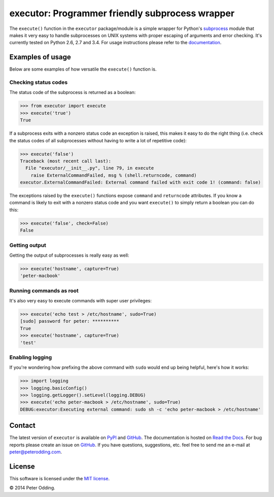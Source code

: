 executor: Programmer friendly subprocess wrapper
================================================

.. image:: https://travis-ci.org/xolox/python-executor.svg?branch=master
   :target: https://travis-ci.org/xolox/python-executor

.. image:: https://coveralls.io/repos/xolox/python-executor/badge.png?branch=master
   :target: https://coveralls.io/r/xolox/python-executor?branch=master

The ``execute()`` function in the ``executor`` package/module is a simple
wrapper for Python's subprocess_ module that makes it very easy to handle
subprocesses on UNIX systems with proper escaping of arguments and error
checking. It's currently tested on Python 2.6, 2.7 and 3.4. For usage
instructions please refer to the documentation_.

Examples of usage
-----------------

Below are some examples of how versatile the ``execute()`` function is.

Checking status codes
~~~~~~~~~~~~~~~~~~~~~

The status code of the subprocess is returned as a boolean:

>>> from executor import execute
>>> execute('true')
True

If a subprocess exits with a nonzero status code an exception is raised,
this makes it easy to do the right thing (i.e. check the status codes of
all subprocesses without having to write a lot of repetitive code):

>>> execute('false')
Traceback (most recent call last):
  File "executor/__init__.py", line 79, in execute
    raise ExternalCommandFailed, msg % (shell.returncode, command)
executor.ExternalCommandFailed: External command failed with exit code 1! (command: false)

The exceptions raised by the ``execute()`` functions expose ``command`` and
``returncode`` attributes. If you know a command is likely to exit with a
nonzero status code and you want ``execute()`` to simply return a boolean you
can do this:

>>> execute('false', check=False)
False

Getting output
~~~~~~~~~~~~~~

Getting the output of subprocesses is really easy as well:

>>> execute('hostname', capture=True)
'peter-macbook'

Running commands as root
~~~~~~~~~~~~~~~~~~~~~~~~

It's also very easy to execute commands with super user privileges:

>>> execute('echo test > /etc/hostname', sudo=True)
[sudo] password for peter: **********
True
>>> execute('hostname', capture=True)
'test'

Enabling logging
~~~~~~~~~~~~~~~~

If you're wondering how prefixing the above command with ``sudo`` would
end up being helpful, here's how it works:

>>> import logging
>>> logging.basicConfig()
>>> logging.getLogger().setLevel(logging.DEBUG)
>>> execute('echo peter-macbook > /etc/hostname', sudo=True)
DEBUG:executor:Executing external command: sudo sh -c 'echo peter-macbook > /etc/hostname'

Contact
-------

The latest version of ``executor`` is available on PyPI_ and GitHub_. The
documentation is hosted on `Read the Docs`_. For bug reports please create an
issue on GitHub_. If you have questions, suggestions, etc. feel free to send me
an e-mail at `peter@peterodding.com`_.

License
-------

This software is licensed under the `MIT license`_.

© 2014 Peter Odding.

.. External references:
.. _documentation: https://executor.readthedocs.org
.. _GitHub: https://github.com/xolox/python-executor
.. _MIT license: http://en.wikipedia.org/wiki/MIT_License
.. _peter@peterodding.com: peter@peterodding.com
.. _PyPI: https://pypi.python.org/pypi/executor
.. _Read the Docs: https://executor.readthedocs.org
.. _subprocess: https://docs.python.org/2/library/subprocess.html

